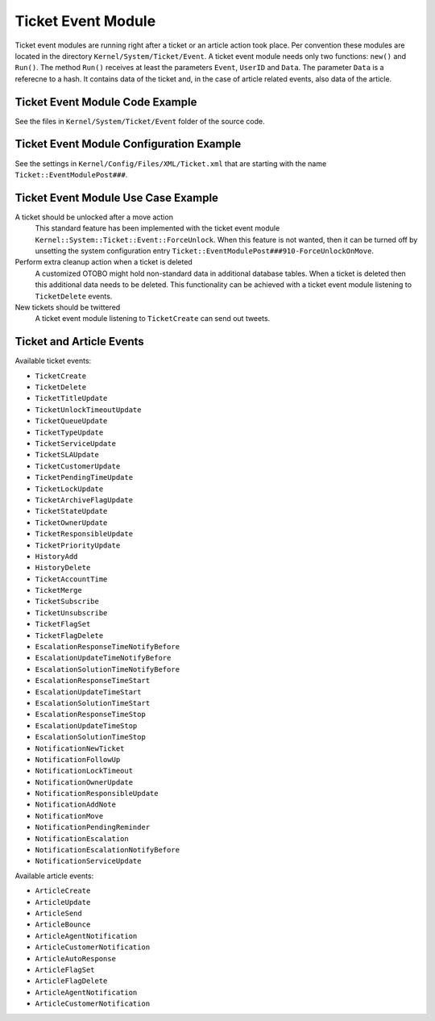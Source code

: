 Ticket Event Module
===================

Ticket event modules are running right after a ticket or an article action took place.
Per convention these modules are located in the directory ``Kernel/System/Ticket/Event``. A ticket event module needs only two functions: ``new()`` and ``Run()``. The method ``Run()`` receives at least the parameters ``Event``, ``UserID`` and ``Data``. The parameter ``Data`` is a referecne to a hash.
It contains data of the ticket and, in the case of article related events, also data of the article.


Ticket Event Module Code Example
--------------------------------

See the files in ``Kernel/System/Ticket/Event`` folder of the source code.


Ticket Event Module Configuration Example
-----------------------------------------

See the settings in ``Kernel/Config/Files/XML/Ticket.xml`` that are starting with the name ``Ticket::EventModulePost###``.


Ticket Event Module Use Case Example
------------------------------------

A ticket should be unlocked after a move action
   This standard feature has been implemented with the ticket event module ``Kernel::System::Ticket::Event::ForceUnlock``. When this feature is not wanted, then it can be turned off by unsetting the system configuration entry ``Ticket::EventModulePost###910-ForceUnlockOnMove``.

Perform extra cleanup action when a ticket is deleted
   A customized OTOBO might hold non-standard data in additional database tables. When a ticket is deleted then this additional data needs to be deleted. This functionality can be achieved with a ticket event module listening to ``TicketDelete`` events.

New tickets should be twittered
   A ticket event module listening to ``TicketCreate`` can send out tweets.


Ticket and Article Events
-------------------------

Available ticket events:

- ``TicketCreate``
- ``TicketDelete``
- ``TicketTitleUpdate``
- ``TicketUnlockTimeoutUpdate``
- ``TicketQueueUpdate``
- ``TicketTypeUpdate``
- ``TicketServiceUpdate``
- ``TicketSLAUpdate``
- ``TicketCustomerUpdate``
- ``TicketPendingTimeUpdate``
- ``TicketLockUpdate``
- ``TicketArchiveFlagUpdate``
- ``TicketStateUpdate``
- ``TicketOwnerUpdate``
- ``TicketResponsibleUpdate``
- ``TicketPriorityUpdate``
- ``HistoryAdd``
- ``HistoryDelete``
- ``TicketAccountTime``
- ``TicketMerge``
- ``TicketSubscribe``
- ``TicketUnsubscribe``
- ``TicketFlagSet``
- ``TicketFlagDelete``
- ``EscalationResponseTimeNotifyBefore``
- ``EscalationUpdateTimeNotifyBefore``
- ``EscalationSolutionTimeNotifyBefore``
- ``EscalationResponseTimeStart``
- ``EscalationUpdateTimeStart``
- ``EscalationSolutionTimeStart``
- ``EscalationResponseTimeStop``
- ``EscalationUpdateTimeStop``
- ``EscalationSolutionTimeStop``
- ``NotificationNewTicket``
- ``NotificationFollowUp``
- ``NotificationLockTimeout``
- ``NotificationOwnerUpdate``
- ``NotificationResponsibleUpdate``
- ``NotificationAddNote``
- ``NotificationMove``
- ``NotificationPendingReminder``
- ``NotificationEscalation``
- ``NotificationEscalationNotifyBefore``
- ``NotificationServiceUpdate``

Available article events:

- ``ArticleCreate``
- ``ArticleUpdate``
- ``ArticleSend``
- ``ArticleBounce``
- ``ArticleAgentNotification``
- ``ArticleCustomerNotification``
- ``ArticleAutoResponse``
- ``ArticleFlagSet``
- ``ArticleFlagDelete``
- ``ArticleAgentNotification``
- ``ArticleCustomerNotification``
